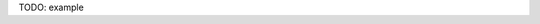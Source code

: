 .. title: GNA format
.. date: 2014/10/31 09:37:11
.. tags: formats
.. link: 
.. description: Model representation in GNA format
.. type: text


TODO: example

